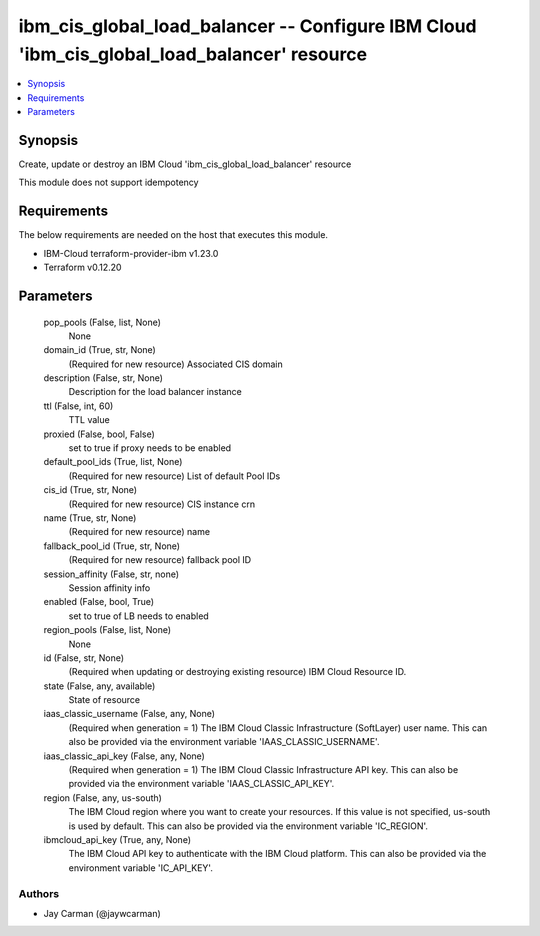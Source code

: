 
ibm_cis_global_load_balancer -- Configure IBM Cloud 'ibm_cis_global_load_balancer' resource
===========================================================================================

.. contents::
   :local:
   :depth: 1


Synopsis
--------

Create, update or destroy an IBM Cloud 'ibm_cis_global_load_balancer' resource

This module does not support idempotency



Requirements
------------
The below requirements are needed on the host that executes this module.

- IBM-Cloud terraform-provider-ibm v1.23.0
- Terraform v0.12.20



Parameters
----------

  pop_pools (False, list, None)
    None


  domain_id (True, str, None)
    (Required for new resource) Associated CIS domain


  description (False, str, None)
    Description for the load balancer instance


  ttl (False, int, 60)
    TTL value


  proxied (False, bool, False)
    set to true if proxy needs to be enabled


  default_pool_ids (True, list, None)
    (Required for new resource) List of default Pool IDs


  cis_id (True, str, None)
    (Required for new resource) CIS instance crn


  name (True, str, None)
    (Required for new resource) name


  fallback_pool_id (True, str, None)
    (Required for new resource) fallback pool ID


  session_affinity (False, str, none)
    Session affinity info


  enabled (False, bool, True)
    set to true of LB needs to enabled


  region_pools (False, list, None)
    None


  id (False, str, None)
    (Required when updating or destroying existing resource) IBM Cloud Resource ID.


  state (False, any, available)
    State of resource


  iaas_classic_username (False, any, None)
    (Required when generation = 1) The IBM Cloud Classic Infrastructure (SoftLayer) user name. This can also be provided via the environment variable 'IAAS_CLASSIC_USERNAME'.


  iaas_classic_api_key (False, any, None)
    (Required when generation = 1) The IBM Cloud Classic Infrastructure API key. This can also be provided via the environment variable 'IAAS_CLASSIC_API_KEY'.


  region (False, any, us-south)
    The IBM Cloud region where you want to create your resources. If this value is not specified, us-south is used by default. This can also be provided via the environment variable 'IC_REGION'.


  ibmcloud_api_key (True, any, None)
    The IBM Cloud API key to authenticate with the IBM Cloud platform. This can also be provided via the environment variable 'IC_API_KEY'.













Authors
~~~~~~~

- Jay Carman (@jaywcarman)

